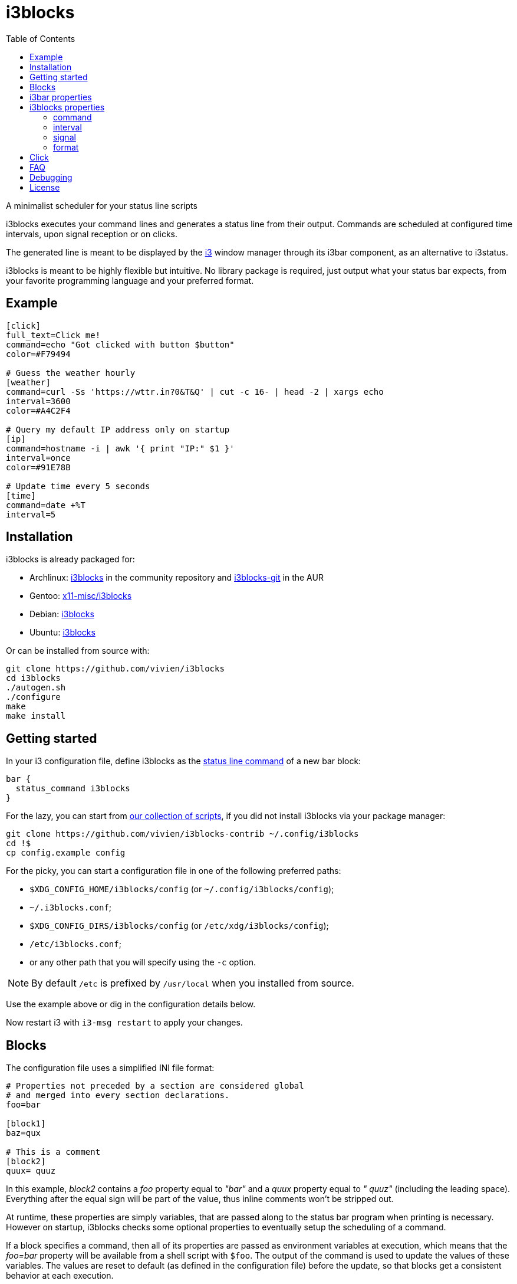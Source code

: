 :progname: i3blocks
:toc:

= {progname}

A minimalist scheduler for your status line scripts

{progname} executes your command lines and generates a status line from their output.
Commands are scheduled at configured time intervals, upon signal reception or on clicks.

The generated line is meant to be displayed by the link:https://i3wm.org[i3] window manager through its i3bar component, as an alternative to i3status.

{progname} is meant to be highly flexible but intuitive.
No library package is required, just output what your status bar expects, from your favorite programming language and your preferred format.

== Example

[source,ini]
----
[click]
full_text=Click me!
command=echo "Got clicked with button $button"
color=#F79494

# Guess the weather hourly
[weather]
command=curl -Ss 'https://wttr.in?0&T&Q' | cut -c 16- | head -2 | xargs echo
interval=3600
color=#A4C2F4

# Query my default IP address only on startup
[ip]
command=hostname -i | awk '{ print "IP:" $1 }'
interval=once
color=#91E78B

# Update time every 5 seconds
[time]
command=date +%T
interval=5
----

== Installation

{progname} is already packaged for:

* Archlinux: link:https://www.archlinux.org/packages/community/x86_64/i3blocks[i3blocks] in the community repository and link:https://aur.archlinux.org/packages/i3blocks-git[i3blocks-git] in the AUR
* Gentoo: link:https://packages.gentoo.org/packages/x11-misc/i3blocks[x11-misc/i3blocks]
* Debian: link:https://packages.debian.org/i3blocks[i3blocks]
* Ubuntu: link:http://packages.ubuntu.com/i3blocks[i3blocks]

Or can be installed from source with:

[source]
----
git clone https://github.com/vivien/i3blocks
cd i3blocks
./autogen.sh
./configure
make
make install
----

== Getting started

In your i3 configuration file, define {progname} as the link:https://i3wm.org/docs/userguide.html#status_command[status line command] of a new bar block:

[source]
----
bar {
  status_command i3blocks
}
----

For the lazy, you can start from link:https://github.com/vivien/i3blocks-contrib[our collection of scripts], if you did not install {progname} via your package manager:

[source]
----
git clone https://github.com/vivien/i3blocks-contrib ~/.config/i3blocks
cd !$
cp config.example config
----

For the picky, you can start a configuration file in one of the following preferred paths:

* `$XDG_CONFIG_HOME/i3blocks/config` (or `~/.config/i3blocks/config`);
* `~/.i3blocks.conf`;
* `$XDG_CONFIG_DIRS/i3blocks/config` (or `/etc/xdg/i3blocks/config`);
* `/etc/i3blocks.conf`;
* or any other path that you will specify using the `-c` option.

NOTE: By default `/etc` is prefixed by `/usr/local` when you installed from source.

Use the example above or dig in the configuration details below.

Now restart i3 with `i3-msg restart` to apply your changes.

== Blocks

The configuration file uses a simplified INI file format:

[source,ini]
----
# Properties not preceded by a section are considered global
# and merged into every section declarations.
foo=bar

[block1]
baz=qux

# This is a comment
[block2]
quux= quuz
----

In this example, _block2_ contains a _foo_ property equal to _"bar"_ and a _quux_ property equal to _" quuz"_ (including the leading space).
Everything after the equal sign will be part of the value, thus inline comments won't be stripped out.

At runtime, these properties are simply variables, that are passed along to the status bar program when printing is necessary.
However on startup, {progname} checks some optional properties to eventually setup the scheduling of a command.

If a block specifies a command, then all of its properties are passed as environment variables at execution, which means that the _foo=bar_ property will be available from a shell script with `$foo`.
The output of the command is used to update the values of these variables.
The values are reset to default (as defined in the configuration file) before the update, so that blocks get a consistent behavior at each execution.

== i3bar properties

In order to use {progname} with i3, its status bar command _i3bar_ expects specific keys.
To know how to customize the blocks of your status line, you must refer to the link:https://i3wm.org/docs/i3bar-protocol.html#_blocks_in_detail[i3bar protocol].

NOTE: _full_text_ is the only mandatory key, the block will be skipped if this key is absent or empty.

Unless overriden, the section name of the block defines the _name_ key.

Below are examples of static blocks interacting with _i3bar_.

[source,ini]
----
[simple]
full_text=This is a looong white on red text
short_text=Short white on red text
background=#FF0000
color=#FFFFFF

# Block with a fixed width
[aligned]
full_text=Here.
min_width=100
align=center

# Fancy text with multiple colors and shapes
[funky]
full_text=<span foreground="red" size="x-large">Roses</span> and <i><span color="#EE37B8">violets</span></i>!
markup=pango
----

== {progname} properties

These are some special properties checked by {progname} on startup.
These will be considered as simple variables at runtime.

=== command

The optional _command_ property specifies a command line to be executed with `sh -c`.
The command can be relative to the configuration file where it is defined.
If the command outputs some text, it is used to update the block.

An exit code of 0 means success.
A special exit code of _33_ will set the _urgent_ i3bar key to true.
Any other exit code will raise an error.

[source,ini]
----
[pacman]
full_text=c ·
command=echo "· ${full_text~~}"
color=#FFFF00
----

=== interval

The optional _interval_ property specifies when the command must be scheduled.

A positive value represents the number of seconds to wait between exectutions.

[source,ini]
----
# Print seconds since 1970-01-01
[epoch]
command=date +%s
interval=1
----

A value of _0_ (or undefined) means the command is not timed whatsoever and will not be executed on startup.
This is useful to trigger the command only on user input (e.g. signal or click), not before.

[source,ini]
----
# Restart i3 on click
[restart]
full_text=Restart
command=i3-msg -q restart
#interval=0
----

The interval value _once_ (or _-1_) will schedule the command only on startup.
This tells {progname} not to schedule the command again on a time basis.
But events such as signals and clicks will execute the command again of course.

[source,ini]
----
# Fetch the public IP address only on startup
[public-ip]
command=wget -qO - icanhazip.com
interval=once
----

The interval value _repeat_ (or _-2_) will respawn the command as soon as it terminates.
This is useful for blocking programs which exit when the awaited event arises.

[source,ini]
----
# Print the last command entered in Bash
[history]
command=inotifywait -qq -e close_write ~/.bash_history; tail -1 ~/.bash_history
interval=repeat
----

The interval value _persist_ (or _-3_) expects the command to be an infinite loop.
Each line of the output will trigger an update of the block.

[source,ini]
----
[window]
command=xtitle -s
interval=persist
----

=== signal

Blocks can be scheduled upon reception of a real-time signal (think prioritized and queueable).
The range of available signal numbers is _1_ to _N_, where _SIGRTMIN+N = SIGRTMAX_.
(Note: there are 31 real-time signals in Linux.)

[source,ini]
----
[caps-lock]
command=xset -q | grep Caps | awk '{ print $2, $3, $4 }'
interval=once
signal=10
----

This example block above will be scheduled once {progname} handles the _SIGRTMIN+10_ signal.
This can be sent directly from an i3 binding on Caps Lock release with the following configuration:

[source]
----
bindsym --release Caps_Lock exec pkill -SIGRTMIN+10 i3blocks
----

=== format

There are several formats supported to specify which variables {progname} must update.
Some favor simplicity over flexibility but thus can be limited.

When undefined, a raw format is assumed.
Each line of the output corresponds to an i3bar key, in the order of definition found in the link:https://i3wm.org/docs/i3bar-protocol.html#_blocks_in_detail[i3bar protocol]:

* the 1st line updates the _full_text_;
* the 2nd line updates the _short_text_;
* the 3rd line updates the _color_;
* the 4th line updates the _background_.

Excess lines are considered an error.
Below is an example of a simple battery script.

.battery.sh
[source,sh]
----
#!/bin/bash

BAT=$(acpi -b | grep -E -o '[0-9][0-9]?%')

# Full and short texts
echo "Battery: $BAT"
echo "BAT: $BAT"

# Set urgent flag below 5% or use orange below 20%
[ ${BAT%?} -le 5 ] && exit 33
[ ${BAT%?} -le 20 ] && echo "#FF8000"

exit 0
----

[source,ini]
----
[battery]
command=battery.sh
interval=10
----

The _json_ format can update any variable.

[source,ini]
----
[counter]
_count=0
command=printf '{"full_text":"Counter: %s", "_count":%d}\n' $_count $((_count + 1))
format=json
interval=1
----

== Click

When you click on a block, data such as the button number and coordinates are merged into the block variables.

NOTE: _name_ and _instance_ are the two keys used by i3bar to identify a block.

The data sent on click is detailed in the link:https://i3wm.org/docs/i3bar-protocol.html#_click_events[i3bar protocol].

If the block command isn't already spawned, it is executed again.

[source,ini]
----
# Print click data
[clickme]
align=center
full_text=Click me!
min_width=Button=? x=? y=?
command=echo "Button=$button x=$x y=$y"
----

If the value of the block's interval is _persist_, then the data is written on the command standard input, one line per click.
What gets written depends on the block's format.
The raw format only gets the click button.
The JSON format gets all block variables.

[source,ini]
----
[click-loop]
full_text=Click me!
command=while read button; do echo "Got click $button"; done
interval=persist

[click-loop-json]
full_text=Click me!
command=ruby -r json -n -e '$_ = JSON.parse($_)' -e '$_["full_text"] = "Click %s at (%d,%d)" % $_.slice("button", "x", "y").values' -e 'puts JSON.dump($_)' -e 'STDOUT.flush'
interval=persist
format=json
----

== FAQ

Frequently Asked Questions and Troubleshooting.

[qanda]
What is a blocklet?::
A blocklet is the configuration of a single block, part of the status line.
There are plenty listed in the link:https://vivien.github.io/i3blocks/blocklets[blocklets page].

Can I use my own variables?::
Yes, any variable defined in the block is exported as is to the environment of its command.
The `foo=bar` property can be accessed with `$foo` from a shell script, `ENV["foo"]` from Ruby, and so on.
+
The IEEE and The Open Group state that link:http://pubs.opengroup.org/onlinepubs/9699919799/basedefs/V1_chap08.html["The name space of environment variable names containing lowercase letters is reserved for applications."].
i3bar suggests to prefix your own keys with an underscore (`_`), but it might be more intuitive to use uppercase environment variables, so it is your call to define your own naming convention.

Why `$foo` doesn't work from the configuration file?::
{progname} does not do string interpolation of any sort.
The definitions found in the configuration file are just raw strings, this means that `bar=$baz` defines a _bar_ variable equal to literally `$baz` (a dollar sign followed by "baz").
+
String interpolation does work in the _command_ property though, since it is interpreted by a shell which has access to the environment variables.

How can I simulate a button?::
This is pretty straightforward actually.
Just make sure not to override the _full_text_, for example:
+
[source,ini]
----
[calc-button]
full_text=Calculator
command=gnome-calculator >/dev/null
----

Can a block start a GUI application?::
Sure.
And if you do not wish your command to block until the application is closed, ask i3 to start it for you with `i3-msg -q exec myapp`.

Why Pango isn't working?::
The Pango markup requires a Pango font.
Make sure you configured link:https://i3wm.org/docs/userguide.html#_font[i3bar] to use a Pango font.
For example:
+
[source]
----
font pango:Inconsolata, Icons 12
----

Why is the output from my persistent block not displayed?::
Make sure to flush stdout, for example:
+
[source,ini]
----
[ruby-loop]
full_text=Click me
command=ruby -p -e '$_.prepend("Got button ")' -e 'STDOUT.flush'
interval=persist
----

Can I use a time interval below 1 second?::
No, the time unit for interval is the second.
+
But even though I wouldn't recommend it, you can still update faster than that with loops:
+
[source,ini]
----
[nano1]
command=sleep .5; date +%N
interval=repeat

[nano2]
command=while sleep .5; do date +%N; done
interval=persist
----

Can I change the block separator?::
Not with {progname} itself, separators are drawn by i3bar.
You can change the _separator_symbol_ in the link:https://i3wm.org/docs/userguide.html#_custom_separator_symbol[i3bar configuration].
+
Alternatively, you can define static blocks as custom separators in your {progname} configuration.
In the example below, we use the _"\xe3\x80\x89"_ UTF-8 character:
+
[source,ini]
----
# Define the custom separator in global properties for boilerplate
full_text=〉
align=center
color=#666666
separator=false
separator_block_width=7

[time]
instance=la
TZ=America/Los_Angeles
command=date +%T
interval=5

[separator]

[time]
instance=nc
TZ=Pacific/Noumea
command=date +%T
interval=5

[separator]

[time]
instance=mtl
TZ=America/Montreal
command=date +%T
interval=5
----

== Debugging

The log level can be increased with the `-v` option.
For a complete log, it can be interesting to redirect the standard output and error streams like this:

[source]
----
bar {
  status_command 2>/tmp/i3blocks.err /path/to/i3blocks -vvv -c /path/to/config | tee /tmp/i3blocks.out
}
----

And inspect the log with `tail -f /tmp/i3blocks.err`.

See the link:{progname}.1{outfilesuffix}[manpage] for details about the command line options and {progname} usage.

== License

{progname} is Copyright (C) Vivien Didelot

See the file COPYING for information of licensing and distribution.
